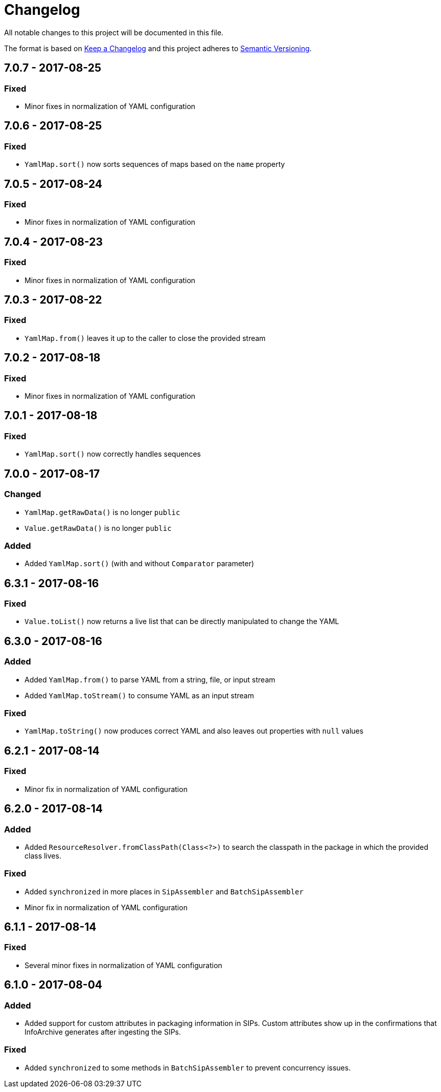 = Changelog

All notable changes to this project will be documented in this file.

The format is based on http://keepachangelog.com/en/1.0.0/[Keep a Changelog] and this project adheres to 
http://semver.org/spec/v2.0.0.html[Semantic Versioning].


== 7.0.7 - 2017-08-25

=== Fixed

- Minor fixes in normalization of YAML configuration



== 7.0.6 - 2017-08-25

=== Fixed

- `YamlMap.sort()` now sorts sequences of maps based on the `name` property



== 7.0.5 - 2017-08-24

=== Fixed

- Minor fixes in normalization of YAML configuration



== 7.0.4 - 2017-08-23

=== Fixed

- Minor fixes in normalization of YAML configuration



== 7.0.3 - 2017-08-22

=== Fixed

- `YamlMap.from()` leaves it up to the caller to close the provided stream



== 7.0.2 - 2017-08-18

=== Fixed

- Minor fixes in normalization of YAML configuration



== 7.0.1 - 2017-08-18

=== Fixed

- `YamlMap.sort()` now correctly handles sequences



== 7.0.0 - 2017-08-17

=== Changed

- `YamlMap.getRawData()` is no longer `public`
- `Value.getRawData()` is no longer `public`

=== Added

- Added `YamlMap.sort()` (with and without `Comparator` parameter)



== 6.3.1 - 2017-08-16

=== Fixed

- `Value.toList()` now returns a live list that can be directly manipulated to change the YAML



== 6.3.0 - 2017-08-16

=== Added

- Added `YamlMap.from()` to parse YAML from a string, file, or input stream
- Added `YamlMap.toStream()` to consume YAML as an input stream

=== Fixed

- `YamlMap.toString()` now produces correct YAML and also leaves out properties with `null` values
 


== 6.2.1 - 2017-08-14

=== Fixed

- Minor fix in normalization of YAML configuration



== 6.2.0 - 2017-08-14

=== Added

- Added `ResourceResolver.fromClassPath(Class<?>)` to search the classpath in the package in which the provided
class lives.

=== Fixed

- Added `synchronized` in more places in `SipAssembler` and `BatchSipAssembler`   
- Minor fix in normalization of YAML configuration



== 6.1.1 - 2017-08-14

=== Fixed

- Several minor fixes in normalization of YAML configuration



== 6.1.0 - 2017-08-04

=== Added 

- Added support for custom attributes in packaging information in SIPs. Custom attributes show up in the confirmations
that InfoArchive generates after ingesting the SIPs.

=== Fixed

- Added `synchronized` to some methods in `BatchSipAssembler` to prevent concurrency issues.
